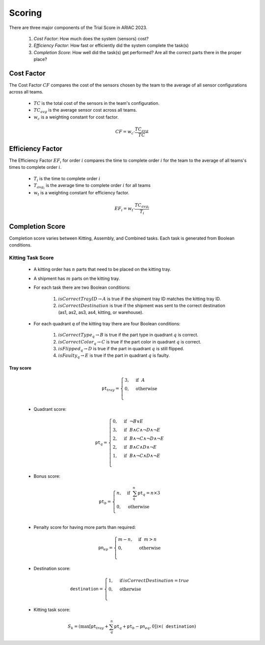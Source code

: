 ========
Scoring
========

There are three major components of the Trial Score in ARIAC 2023.

  1. `Cost Factor`: How much does the system (sensors) cost?
  2. `Efficiency Factor`: How fast or efficiently did the system complete the task(s)
  3. `Completion Score`: How well did the task(s) get performed? Are all the correct parts there in the proper place?

Cost Factor
-----------

The Cost Factor :math:`CF` compares the cost of the sensors chosen by the team to the average of all sensor configurations across all teams.

  * :math:`TC` is the total cost of the sensors in the team's configuration.
  * :math:`TC_{avg}` is the average sensor cost across all teams.
  * :math:`w_c` is a weighting constant for cost factor.

  .. math::

    CF = w_c \cdot \frac{TC_{avg}}{TC}


Efficiency Factor
-----------------

The Efficiency Factor :math:`EF_i` for order :math:`i` compares the time to complete order :math:`i` for the team to the average of all teams's times to complete order :math:`i`.

  * :math:`T_i` is the time to complete order :math:`i`
  * :math:`T_{avg_{i}}` is the average time to complete order :math:`i` for all teams
  * :math:`w_t` is a weighting constant for efficiency factor.


  .. math::

    EF_i = w_t \cdot \frac{TC_{avg_{i}}}{T_i}


Completion Score
-----------------

Completion score varies between Kitting, Assembly, and Combined tasks. Each task is generated from Boolean conditions.

Kitting Task Score
^^^^^^^^^^^^^^^^^^^

  * A kitting order has :math:`n` parts that need to be placed on the kitting tray.
  * A shipment has :math:`m` parts on the kitting tray.
  * For each task there are two Boolean conditions:
  
      1. :math:`isCorrectTrayID \rightarrow A` is true if the shipment tray ID matches the kitting tray ID.
      2. :math:`isCorrectDestination` is true if the shipment was sent to the correct destination (as1, as2, as3, as4, kitting, or warehouse).
  * For each quadrant `q` of the kitting tray there are four Boolean conditions:
  
      1. :math:`isCorrectType_{q} \rightarrow B` is true if the part type in quadrant :math:`q` is correct.
      2. :math:`isCorrectColor_{q} \rightarrow C` is true if the part color in quadrant :math:`q` is correct.
      3. :math:`isFlipped_{q} \rightarrow D` is true if the part in quadrant :math:`q` is still flipped.
      4. :math:`isFaulty_{q} \rightarrow E` is true if the part in quadrant :math:`q` is faulty.


Tray score
,,,,,,,,,,


    .. math::
      
      \texttt{pt}_{tray} = \begin{cases}
      3, &\text{if} ~~ A \\
      0, &\text{otherwise}  \\
      \end{cases}

  * Quadrant score:

  .. math::

    \texttt{pt}_q = \begin{cases}
    0, &\text{if} ~~ \lnot B \lor E \\
    3, &\text{if} ~~ B \land C \land \lnot D \land \lnot E\\
    2, &\text{if} ~~ B \land \lnot C \land \lnot D \land \lnot E\\
    2, &\text{if} ~~ B \land C \land  D \land \lnot E\\
    1, &\text{if} ~~ B \land \lnot C \land D \land \lnot E\\
    \end{cases}

  * Bonus score:

  .. math::

    \texttt{pt}_b = \begin{cases}
    n, &\text{if} ~~ \sum_{q}^{n}{\texttt{pt}_q} = n\times 3 \\
    0, &\text{otherwise} \\
    \end{cases}

  * Penalty score for having more parts than required:
  .. math::

    \texttt{pn}_{ep} = \begin{cases}
    m - n, &\text{if} ~~ m>n \\
    0, &\text{otherwise} \\
    \end{cases}

  * Destination score:

  .. math::

    \texttt{destination} = \begin{cases}
    1, &\text{if}\, isCorrectDestination=true \\
    0, &\text{otherwise} \\
    \end{cases}

  * Kitting task score:
  
  .. math::

    S_{k} = (\max{[\texttt{pt}_{tray} + \sum_{q}^{n}{\texttt{pt}_q} + \texttt{pt}_b - \texttt{pn}_{eq} , 0]}) \times (\texttt{destination})